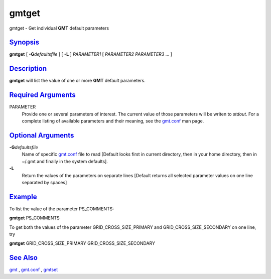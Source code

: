 ******
gmtget
******

gmtget - Get individual **GMT** default parameters

`Synopsis <#toc1>`_
-------------------

**gmtget** [ **-G**\ *defaultsfile* ] [ **-L** ] *PARAMETER1* [
*PARAMETER2* *PARAMETER3* ... ]

`Description <#toc2>`_
----------------------

**gmtget** will list the value of one or more **GMT** default parameters.

`Required Arguments <#toc3>`_
-----------------------------

PARAMETER
    Provide one or several parameters of interest. The current value of
    those parameters will be writen to *stdout*. For a complete listing
    of available parameters and their meaning, see the `gmt.conf <gmt.conf.html>`_ man page.

`Optional Arguments <#toc4>`_
-----------------------------

**-G**\ *defaultsfile*
    Name of specific `gmt.conf <gmt.conf.html>`_ file to read [Default looks first in
    current directory, then in your home directory, then in ~/.gmt and
    finally in the system defaults].
**-L**
    Return the values of the parameters on separate lines [Default
    returns all selected parameter values on one line separated by
    spaces]

`Example <#toc5>`_
------------------

To list the value of the parameter PS\_COMMENTS:

**gmtget** PS\_COMMENTS

To get both the values of the parameter
GRID\_CROSS\_SIZE\_PRIMARY and GRID\_CROSS\_SIZE\_SECONDARY on one line, try

**gmtget** GRID\_CROSS\_SIZE\_PRIMARY GRID\_CROSS\_SIZE\_SECONDARY

`See Also <#toc6>`_
-------------------

`gmt <gmt.html>`_ , `gmt.conf <gmt.conf.html>`_ , `gmtset <gmtset.html>`_
